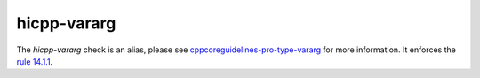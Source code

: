 .. title:: clang-tidy - hicpp-vararg
.. meta::
   :http-equiv=refresh: 5;URL=cppcoreguidelines-pro-type-vararg.html

hicpp-vararg
============

The `hicpp-vararg` check is an alias, please see
`cppcoreguidelines-pro-type-vararg <cppcoreguidelines-pro-type-vararg.html>`_
for more information.
It enforces the `rule 14.1.1 <http://www.codingstandard.com/section/14-1-template-declarations/>`_.
